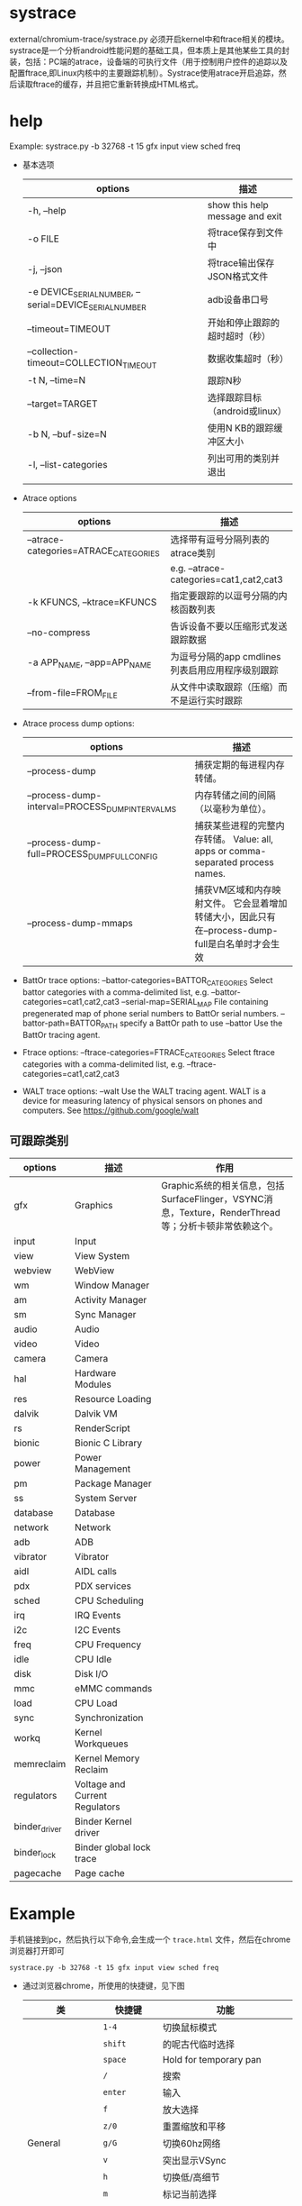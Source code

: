 * systrace
  external/chromium-trace/systrace.py
  必须开启kernel中和ftrace相关的模块。
  systrace是一个分析android性能问题的基础工具，但本质上是其他某些工具的封装，包括：PC端的atrace，设备端的可执行文件（用于控制用户控件的追踪以及配置ftrace,即Linux内核中的主要跟踪机制）。Systrace使用atrace开启追踪，然后读取ftrace的缓存，并且把它重新转换成HTML格式。
* help
  Example: systrace.py -b 32768 -t 15 gfx input view sched freq
  + 基本选项
    | options                                                | 描述                            |
    |--------------------------------------------------------+---------------------------------|
    | -h, --help                                             | show this help message and exit |
    | -o FILE                                                | 将trace保存到文件中             |
    | -j, --json                                             | 将trace输出保存JSON格式文件     |
    | -e DEVICE_SERIAL_NUMBER, --serial=DEVICE_SERIAL_NUMBER | adb设备串口号                   |
    | --timeout=TIMEOUT                                      | 开始和停止跟踪的超时超时（秒）  |
    | --collection-timeout=COLLECTION_TIMEOUT                | 数据收集超时（秒）              |
    | -t N, --time=N                                         | 跟踪N秒                         |
    | --target=TARGET                                        | 选择跟踪目标（android或linux）  |
    | -b N, --buf-size=N                                     | 使用N KB的跟踪缓冲区大小        |
    | -l, --list-categories                                  | 列出可用的类别并退出            |
    |                                                        |                                 |
  + Atrace options
    | options                               | 描述                                             |
    |---------------------------------------+--------------------------------------------------|
    | --atrace-categories=ATRACE_CATEGORIES | 选择带有逗号分隔列表的atrace类别                 |
    |                                       | e.g. --atrace-categories=cat1,cat2,cat3          |
    | -k KFUNCS, --ktrace=KFUNCS            | 指定要跟踪的以逗号分隔的内核函数列表             |
    | --no-compress                         | 告诉设备不要以压缩形式发送跟踪数据               |
    | -a APP_NAME, --app=APP_NAME           | 为逗号分隔的app cmdlines列表启用应用程序级别跟踪 |
    | --from-file=FROM_FILE                 | 从文件中读取跟踪（压缩）而不是运行实时跟踪       |
  + Atrace process dump options:
    | options                                          | 描述                                                                                             |
    |--------------------------------------------------+--------------------------------------------------------------------------------------------------|
    | --process-dump                                   | 捕获定期的每进程内存转储。                                                                       |
    | --process-dump-interval=PROCESS_DUMP_INTERVAL_MS | 内存转储之间的间隔（以毫秒为单位）。                                                             |
    | --process-dump-full=PROCESS_DUMP_FULL_CONFIG     | 捕获某些进程的完整内存转储。 Value: all, apps or comma-separated process names.                  |
    | --process-dump-mmaps                             | 捕获VM区域和内存映射文件。 它会显着增加转储大小，因此只有在--process-dump-full是白名单时才会生效 |
  + BattOr trace options:
      --battor-categories=BATTOR_CATEGORIES
                          Select battor categories with a comma-delimited list,
                          e.g. --battor-categories=cat1,cat2,cat3
      --serial-map=SERIAL_MAP
                          File containing pregenerated map of phone serial numbers to BattOr serial numbers.
      --battor-path=BATTOR_PATH
                          specify a BattOr path to use
      --battor            Use the BattOr tracing agent.
  + Ftrace options:
      --ftrace-categories=FTRACE_CATEGORIES
                          Select ftrace categories with a comma-delimited list,
                          e.g. --ftrace-categories=cat1,cat2,cat3
  + WALT trace options:
      --walt              Use the WALT tracing agent. WALT is a device for
                          measuring latency of physical sensors on phones and
                          computers. See https://github.com/google/walt
** 可跟踪类别
   | options       | 描述                           | 作用                                                                                                  |
   |---------------+--------------------------------+-------------------------------------------------------------------------------------------------------|
   | gfx           | Graphics                       | Graphic系统的相关信息，包括SurfaceFlinger，VSYNC消息，Texture，RenderThread等；分析卡顿非常依赖这个。 |
   | input         | Input                          |                                                                                                       |
   | view          | View System                    |                                                                                                       |
   | webview       | WebView                        |                                                                                                       |
   | wm            | Window Manager                 |                                                                                                       |
   | am            | Activity Manager               |                                                                                                       |
   | sm            | Sync Manager                   |                                                                                                       |
   | audio         | Audio                          |                                                                                                       |
   | video         | Video                          |                                                                                                       |
   | camera        | Camera                         |                                                                                                       |
   | hal           | Hardware Modules               |                                                                                                       |
   | res           | Resource Loading               |                                                                                                       |
   | dalvik        | Dalvik VM                      |                                                                                                       |
   | rs            | RenderScript                   |                                                                                                       |
   | bionic        | Bionic C Library               |                                                                                                       |
   | power         | Power Management               |                                                                                                       |
   | pm            | Package Manager                |                                                                                                       |
   | ss            | System Server                  |                                                                                                       |
   | database      | Database                       |                                                                                                       |
   | network       | Network                        |                                                                                                       |
   | adb           | ADB                            |                                                                                                       |
   | vibrator      | Vibrator                       |                                                                                                       |
   | aidl          | AIDL calls                     |                                                                                                       |
   | pdx           | PDX services                   |                                                                                                       |
   | sched         | CPU Scheduling                 |                                                                                                       |
   | irq           | IRQ Events                     |                                                                                                       |
   | i2c           | I2C Events                     |                                                                                                       |
   | freq          | CPU Frequency                  |                                                                                                       |
   | idle          | CPU Idle                       |                                                                                                       |
   | disk          | Disk I/O                       |                                                                                                       |
   | mmc           | eMMC commands                  |                                                                                                       |
   | load          | CPU Load                       |                                                                                                       |
   | sync          | Synchronization                |                                                                                                       |
   | workq         | Kernel Workqueues              |                                                                                                       |
   | memreclaim    | Kernel Memory Reclaim          |                                                                                                       |
   | regulators    | Voltage and Current Regulators |                                                                                                       |
   | binder_driver | Binder Kernel driver           |                                                                                                       |
   | binder_lock   | Binder global lock trace       |                                                                                                       |
   | pagecache     | Page cache                     |                                                                                                       |
* Example
  手机链接到pc，然后执行以下命令,会生成一个 ~trace.html~ 文件，然后在chrome浏览器打开即可
  #+begin_src shell
  systrace.py -b 32768 -t 15 gfx input view sched freq
  #+end_src
  + 通过浏览器chrome，所使用的快捷键，见下图
    | 类             | 快捷键         | 功能                         |
    |----------------+----------------+------------------------------|
    |                | ~1-4~          | 切换鼠标模式                 |
    |                | ~shift~        | 的呢古代临时选择             |
    |                | ~space~        | Hold for temporary pan       |
    |                | ~/~            | 搜索                         |
    |                | ~enter~        | 输入                         |
    |                | ~f~            | 放大选择                     |
    |                | ~z/0~          | 重置缩放和平移               |
    | General        | ~g/G~          | 切换60hz网络                 |
    |                | ~v~            | 突出显示VSync                |
    |                | ~h~            | 切换低/高细节                |
    |                | ~m~            | 标记当前选择                 |
    |                | ~p~            | 在当前选择间隔内选择功率样本 |
    |                | ~`~            | 显示或隐藏脚本控制台         |
    |                | ~?~            | 显示帮助                     |
    |----------------+----------------+------------------------------|
    |                | ~w/s~          | 放大/缩小 (+ shift:更快)     |
    | Navigation     | ~a/d~          | 面板左/右（+ shift:更快）    |
    |                | ~→/shift-TAB~ | 选择上一个事件               |
    |                | ~←/TAB~       | 选择下一个事件               |
    |----------------+----------------+------------------------------|
    | Mouse Controls | ~点击~         | 选择事件                     |
    |                | ~ALT-鼠标滚轮~ | 放大/缩小                    |
    |----------------+----------------+------------------------------|
    | Select Mode    |                |                              |
    |                |                |                              |
    |----------------+----------------+------------------------------|
    | Pan mode       | ~拖动~         | 平移视图                     |
    |----------------+----------------+------------------------------|
    | zoom mode      | ~向上/下拖动~  | 放大/缩小                    |
    |----------------+----------------+------------------------------|
    | timing mode    | ~拖动~         | 创建或移动标记               |
    |                | ~双击~         | 将标记范围设置为切片         |
    |----------------+----------------+------------------------------|
* 自定义systrece
** app层
   #+begin_src java
   import android.os.Trace;
   Trace.beginSection(String sectionName)
   Trace.EndSection()
   #+end_src
** java framework层
   #+begin_src java
   import android.os.Trace;
   Trace.traceBegin(long traceTag, String methodName)
   Trace.traceEnd(long traceTag)
   #+end_src
** native framework层
   #+begin_src cpp
   #include <cutils/trace.h>
   ATRACE_CALL()
   #+end_src
   或者
   #+begin_src cpp
   #include <cutils/trace.h>
   ATRACE_BEGIN("TEST");
   ATRACE_END();
   #+end_src
** example
        ATRACE_BEGIN("sthal:lsm: pcm_ioctl sndrv_lsm_set_session_data_v2");
      status = pcm_ioctl(p_lsm_ses->pcm, SNDRV_LSM_SET_SESSION_DATA_V2, &ses_data);
214      ATRACE_END();
*  atrace
  atrace -z -b 51200 irq audio sched freq idle workq -t 12 -s 3 > /data/local/tmp/trace_output &

